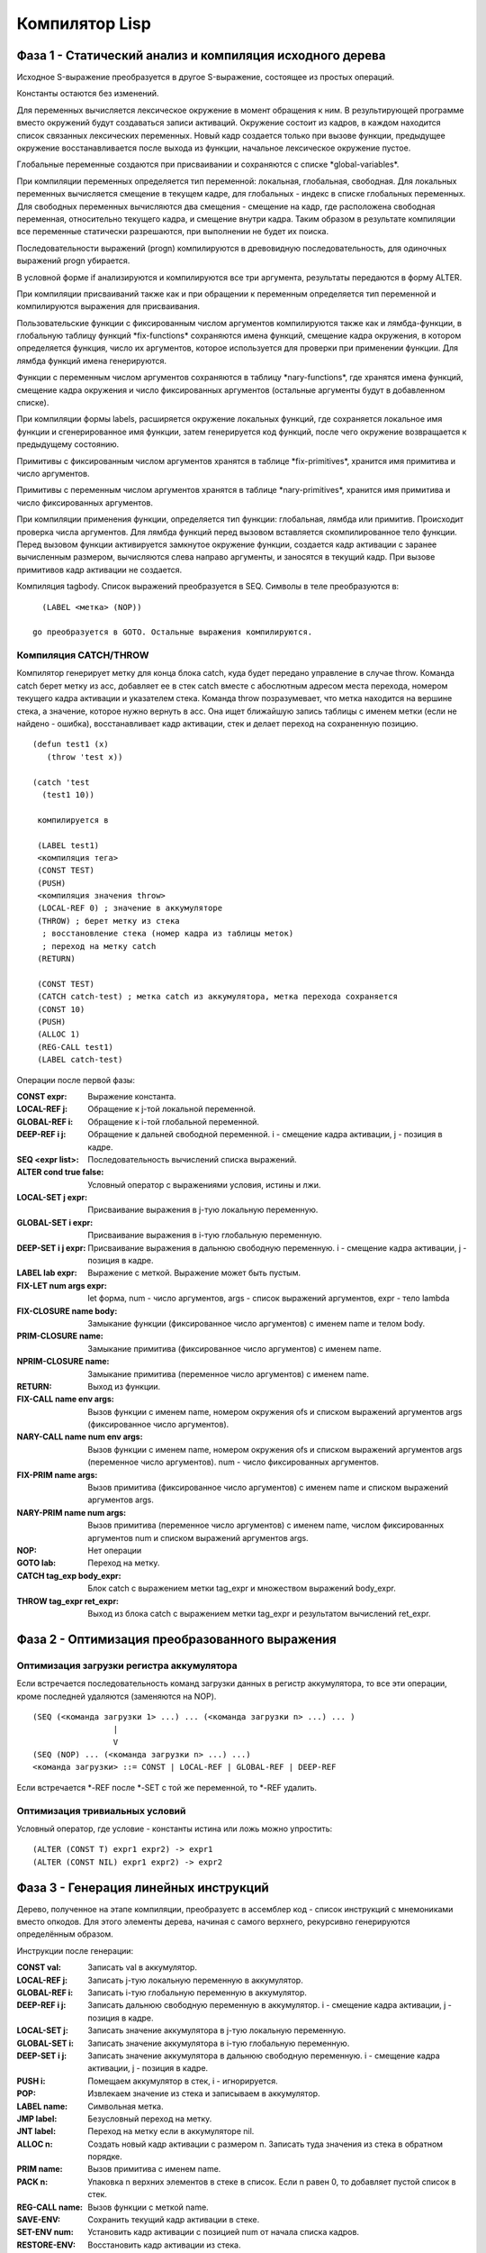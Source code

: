 Компилятор Lisp
==============================

Фаза 1 - Статический анализ и компиляция исходного дерева
---------------------------------------------------------

Исходное S-выражение преобразуется в другое S-выражение, состоящее из простых операций.

Константы остаются без изменений.

Для переменных вычисляется лексическое окружение в момент обращения к ним. В результирующей программе вместо окружений будут создаваться записи активаций. Окружение состоит из кадров, в каждом находится список связанных лексических переменных. Новый кадр создается только при вызове функции, предыдущее окружение восстанавливается после выхода из функции, начальное лексическое окружение пустое.

Глобальные переменные создаются при присваивании и сохраняются с списке \*global-variables\*.

При компиляции переменных определяется тип переменной: локальная, глобальная, свободная. Для локальных переменных вычисляется смещение в текущем кадре, для глобальных - индекс в списке глобальных переменных. Для свободных переменных вычисляются два смещения - смещение на кадр, где расположена свободная переменная, относительно текущего кадра, и смещение внутри кадра. Таким образом в результате компиляции все переменные статически разрешаются, при выполнении не будет их поиска.

Последовательности выражений (progn) компилируются в древовидную последовательность, для одиночных выражений progn убирается.

В условной форме if анализируются и компилируются все три аргумента, результаты передаются в форму ALTER.

При компиляции присваиваний также как и при обращении к переменным определяется тип переменной и компилируются выражения для присваивания.

Пользовательские функции с фиксированным числом аргументов компилируются также как и лямбда-функции, в глобальную таблицу функций \*fix-functions\* сохраняются имена функций, смещение кадра окружения, в котором определяется функция, число их аргументов, которое используется для проверки при применении функции. Для лямбда функций имена генерируются.

Функции с переменным числом аргументов сохраняются в таблицу \*nary-functions\*, где хранятся имена функций, смещение кадра окружения и число фиксированных аргументов (остальные аргументы будут в добавленном списке).

При компиляции формы labels, расширяется окружение локальных функций, где сохраняется локальное имя функции и сгенерированное имя функции, затем генерируется код функций, после чего окружение возвращается к предыдущему состоянию.

Примитивы с фиксированным числом аргументов хранятся в таблице \*fix-primitives\*, хранится имя примитива и число аргументов.

Примитивы с переменным числом аргументов хранятся в таблице \*nary-primitives\*, хранится имя примитива и число фиксированных аргументов.

При компиляции применения функции, определяется тип функции: глобальная, лямбда или примитив. Происходит проверка числа аргументов. Для лямбда функций перед вызовом вставляется скомпилированное тело функции. Перед вызовом функции активируется замкнутое окружение функции, создается кадр активации с заранее вычисленным размером, вычисляются слева направо аргументы, и заносятся в текущий кадр. При вызове примитивов кадр активации не создается.

Компиляция tagbody. Список выражений преобразуется в SEQ.
Символы в теле преобразуются в:
::

   (LABEL <метка> (NOP))

 go преобразуется в GOTO. Остальные выражения компилируются.

Компиляция CATCH/THROW
^^^^^^^^^^^^^^^^^^^^^^

Компилятор генерирует метку для конца блока catch, куда будет передано управление в случае throw. Команда catch берет метку из acc, добавляет ее в стек catch вместе с абослютным адресом места перехода, номером текущего кадра активации и указателем стека. Команда throw позразумевает, что метка находится на вершине стека, а значение, которое нужно вернуть в acc. Она ищет ближайшую запись таблицы с именем метки (если не найдено - ошибка), восстанавливает кадр активации, стек и делает переход на сохраненную позицию.
::
   
   (defun test1 (x)
      (throw 'test x))

   (catch 'test
     (test1 10))

    компилируется в
     
    (LABEL test1)
    <компиляция тега>    
    (CONST TEST)
    (PUSH)
    <компиляция значения throw>
    (LOCAL-REF 0) ; значение в аккумуляторе
    (THROW) ; берет метку из стека
     ; восстановление стека (номер кадра из таблицы меток)
     ; переход на метку catch
    (RETURN)

    (CONST TEST)
    (CATCH catch-test) ; метка catch из аккумулятора, метка перехода сохраняется
    (CONST 10)
    (PUSH)
    (ALLOC 1)
    (REG-CALL test1)
    (LABEL catch-test)

Операции после первой фазы:

:CONST expr: Выражение константа.
:LOCAL-REF j: Обращение к j-той локальной переменной.
:GLOBAL-REF i: Обращение к i-той глобальной переменной.
:DEEP-REF i j: Обращение к дальней свободной переменной.
	       i - смещение кадра активации, j - позиция в кадре.
:SEQ <expr list>: Последовательность вычислений списка выражений.
:ALTER cond true false: Условный оператор с выражениями условия, истины и лжи.
:LOCAL-SET j expr: Присваивание выражения в j-тую локальную переменную.
:GLOBAL-SET i expr: Присваивание выражения в i-тую глобальную переменную.
:DEEP-SET i j expr: Присваивание выражения в дальнюю свободную переменную.
	       i - смещение кадра активации, j - позиция в кадре.
:LABEL lab expr: Выражение с меткой. Выражение может быть пустым.
:FIX-LET num args expr: let форма, num - число аргументов, args - список выражений аргументов, expr - тело lambda
:FIX-CLOSURE name body: Замыкание функции (фиксированное число аргументов) с именем name и телом body.
:PRIM-CLOSURE name: Замыкание примитива (фиксированное число аргументов) с именем name.
:NPRIM-CLOSURE name: Замыкание примитива (переменное число аргументов) с именем name.
:RETURN: Выход из функции.
:FIX-CALL name env args: Вызов функции с именем name, номером окружения ofs и списком выражений аргументов args (фиксированное число аргументов).
:NARY-CALL name num env args: Вызов функции с именем name, номером окружения ofs и списком выражений аргументов args (переменное число аргументов).
			      num - число фиксированных аргументов.
:FIX-PRIM name args: Вызов примитива (фиксированное число аргументов) с именем name и списком выражений аргументов args.
:NARY-PRIM name num args: Вызов примитива (переменное число аргументов) с именем name, числом фиксированных аргументов num и списком выражений аргументов args.
:NOP: Нет операции
:GOTO lab: Переход на метку.
:CATCH tag_exp body_expr: Блок catch с выражением метки tag_expr и множеством выражений body_expr.
:THROW tag_expr ret_expr: Выход из блока catch с выражением метки tag_expr и результатом вычислений ret_expr.

Фаза 2 - Оптимизация преобразованного выражения
-----------------------------------------------

Оптимизация загрузки регистра аккумулятора
^^^^^^^^^^^^^^^^^^^^^^^^^^^^^^^^^^^^^^^^^^

Если встречается последовательность команд загрузки данных в регистр аккумулятора, то все эти операции, кроме последней удаляются (заменяются на NOP).
::

   (SEQ (<команда загрузки 1> ...) ... (<команда загрузки n> ...) ... )
                    |
		    V
   (SEQ (NOP) ... (<команда загрузки n> ...) ...)
   <команда загрузки> ::= CONST | LOCAL-REF | GLOBAL-REF | DEEP-REF

Если встречается *-REF после *-SET с той же переменной, то *-REF удалить.
   
Оптимизация тривиальных условий
^^^^^^^^^^^^^^^^^^^^^^^^^^^^^^^

Условный оператор, где условие - константы истина или ложь можно упростить:
::

   (ALTER (CONST T) expr1 expr2) -> expr1
   (ALTER (CONST NIL) expr1 expr2) -> expr2

      
Фаза 3 - Генерация линейных инструкций
--------------------------------------

Дерево, полученное на этапе компиляции, преобразуетс в ассемблер код - список инструкций с мнемониками вместо опкодов. Для этого элементы дерева, начиная с самого верхнего, рекурсивно генерируются определённым образом.

Инструкции после генерации:

:CONST val: Записать val в аккумулятор.
:LOCAL-REF j: Записать j-тую локальную переменную в аккумулятор.
:GLOBAL-REF i: Записать i-тую глобальную переменную в аккумулятор.
:DEEP-REF i j: Записать дальнюю свободную переменную в аккумулятор.
	       i - смещение кадра активации, j - позиция в кадре.
:LOCAL-SET j: Записать значение аккумулятора в j-тую локальную переменную.
:GLOBAL-SET i: Записать значение аккумулятора в i-тую глобальную переменную.
:DEEP-SET i j: Записать значение аккумулятора в дальнюю свободную переменную.
	       i - смещение кадра активации, j - позиция в кадре.
:PUSH i: Помещаем аккумулятор в стек, i - игнорируется.
:POP: Извлекаем значение из стека и записываем в аккумулятор.
:LABEL name: Символьная метка.
:JMP label: Безусловный переход на метку.
:JNT label: Переход на метку если в аккумуляторе nil.
:ALLOC n: Создать новый кадр активации с размером n.
	  Записать туда значения из стека в обратном порядке.
:PRIM name: Вызов примитива с именем name.
:PACK n: Упаковка n верхних элементов в стеке в список.
	 Если n равен 0, то добавляет пустой список в стек.
:REG-CALL name: Вызов функции с меткой name.
:SAVE-ENV: Сохранить текущий кадр активации в стеке.
:SET-ENV num: Установить кадр активации с позицией num от начала списка кадров.
:RESTORE-ENV: Восстановить кадр активации из стека.
:FIX-CLOSURE name: Создать замыкание с текущим кадром активации,
		   кодом по метке name, записать замыкание в аккумулятор.
:PRIM-CLOSURE name: Создать замыкание с текущим кадром активации,
		     именем примитива name (фиксированное число аргументов), записать замыкание в аккумулятор.
:NPRIM-CLOSURE name: Создать замыкание с текущим кадром активации,
		     именем примитива name (переменное число аргументов), записать замыкание в аккумулятор.
:RETURN: Выход из функции.
:CATCH ofs: Создать блок catch, метка блока в acc, конец блока по смещению ofs.
:THROW: Нелокальный переход на конец блока catch с меткой на вершине стека и результатом вычисления в acc.

Для элементов CONST, GLOBAL-REF, LOCAL-REF, DEEP-REF и RETURN существуют соответствующие инструкции, поэтому они генерируются как инструкции с мнемониками и операндами без изменений.

Для элементов GLOBAL-SET, LOCAL-SET и DEEP-SET сначала генерируется вычисление их аргументов, при этом идёт симуляция глобальных переменных и окружения, чтобы затем эти инструкции можно было сгенерировать с правильными аргументами.

Элемент LABEL используется для генерации тела функции, поэтому сначала рассчитывается метка после тела функции, генерируется переход на эту метку, после этого генерируется тело самой функции, и в конце добавляется эта метка.

В элементе SEQ для каждого дочернего элемента рекурсивно по очереди происходит дальнейшая генерация.

Для элемента ALTER рассчитываются метки для ветки по лжи и для конца if-блока, затем генерируется условие, условный переход на ветку по лжи, тело по истине и безусловный переход на конец блока, метка и тело по лжи, и метка конца блока.

В элементе FIX-PRIM для каждого аргумента генерируется вычисление этого аргумента и инструкция PUSH, затем генерируется вызов соответствующего примитива PRIM.

В элементе NARY-PRIM для каждого аргумента генерируется вычисление этого аргумента и инструкция PUSH, необязательные аргументы собираются в список с помощью команды PACK (удаляются из стека и добавляются как список), затем генерируется вызов соответствующего примитива PRIM.

Для элемента REG-CALL генерируется установление соответствующего окружения для текущей функции (SET-ENV), создание кадра активации (ALLOC), генерация вычисления и добавления в окружение аргументов функции, вызов самой функции (REG-CALL) и в конце восстановление окружения (RESTORE-ENV).

Фаза 4 - Ассемблер.
-------------------

Последним шагом компиляции является генерация байт-кода из ассемблер-кода. Ассемблирование происходит в 2 прохода.

При первом проходе мнемоники опкодов заменяются соответствующими байтами опкодов, при этом если встречается метка, то она не добавляется в результирующий байт-код, но запоминается в хеш-таблицу c адресом следующей инструкции, и если встречается инструкция перехода, то в отдельный список добавляется текущий адрес с меткой, которую использует данная инструкция.

Второй проход идёт по списку адресов с метками и в байт-коде заменяется соответствующие метки на адреса меток из хеш-таблицы.

На выходе компилятора:

* список констант;
* число глобальных переменных;
* массив с байт-кодом.

Точку входа в программу можно посчитать (перейти по всем JMP, до первого оператора не JMP).

Виртуальная машина
------------------------------

Точка входа виртуальной машины - функция vm-run:

::

  (vm-run program)
    program - байт-код (массив инструкций).

В байт-коде каждый байт - опкод или операнд инструкции.

Функция последовательно выполняет инструкции и возвращает значение регистра ACC в результате выполнения байт-кода.

Архитектура виртуальной машины
^^^^^^^^^^^^^^^^^^^^^^^^^^^^^^

Машина включает в себя память программы (где хранится байт код программы), память констант, память глобальных переменных, стек, список кадров активации и регистры.

.. image:: img/vm.png
	   
В памяти программы хранятся инструкции программы в виде объектов NUMBER. Каждая команда состоит из кода операции и возможных параметров.

В памяти констант и глобальных переменных могут храниться объекты любых типов.

Стек может хранить объекты любых типов.

Кадры активации представляют собой объекты-массивы.

.. image:: img/frame.png

Первый элемент массива -- это ссылка на предыдущий кадр. Следующий элемент служит для ускорения поиска кадра по глубине вызова, здесь хранится номер кадра (глубина вызовов). Остальные элементы массива -- это локальные аргументы. Кадры могут иметь не только линейную, но и древовидную структуру, поэтому необходима ссылка на предыдущий кадр. Такие объекты удобно записывать в стек, восстанавливать из стека. Кадры активации создаются динамически как и другие объекты программы.

Для блоков catch существует отдельный стек, который хранит записи из имени метки, абсолютного адреса конца блока, номера кадра активации, указателя стека.

Регистры машины:

:PC: хранит адрес текущей выполняемой инструкции из памяти программы.
:ACC: хранит результат последней операции. Может быть любым объектом.
:FRAME: текущий кадр активации.
:SP: указатель стека.
:CATCH-SP: указатель стека для catch.

Сборка мусора включает в себя фазу пометки и фазу очистки. В фазе пометки помечаются объекты, до которых можно дойти с помощью обхода, начиная с корневых объектов в регистрах. Это регистр аккумулятора ACC, указатель на текущий кадр активации FRAME, все объекты находящиеся в стеке, начиная с текущей позиции SP, а также все объекты в памяти констант и глобальных переменных.
	   
Список инструкций:
	   
:Код  Имя:            Описание
:0    CONST num:      поместить константу с номером num в регистр ACC.
:1    JMP ofs:        безусловный переход на смещение ofs относительно PC.
:2    JNT ofs:        если ACC == NIL, то относительный переход на смещение ofs.
:3    ALLOC n:        создать новый кадр активации с числом аргументов n.
                      извлечь из стека аргументы начиная с позиции 1
		      (0-й элемент остается в стеке)
:4    GLOBAL-REF i:   устанавливает регистру ACC значение глобальной переменной с
                      индексом i.
:5    GLOBAL-SET i:   устанавливает глобальной переменной с индексом i значение
                      регистра ACC.
:6    LOCAL-REF i:    загружает в ACC значение i локальной переменной
                      (текущего кадра активации).
:7    LOCAL-SET i:    присваивает локальной переменной i (текущего кадра активации)
                      значение регистра ACC.
:8    DEEP-REF i j:   загружает в ACC значение локальной переменной с индексом j
                      в кадре i (начиная от текущего).
:9    DEEP-SET i j:   присваивает локальной переменной j в кадре i значение
                      регистра ACC.
:10   PUSH:           добавляет значение регистра ACC в стэк.
:11   PACK n:         собирает последние n элементов из стека в список и добавляет
                      его в стек.
:12   REG-CALL ofs:   добавляет адрес следующей инструкции в стэк и производит
                      переход по смещению ofs.
:13   RETURN:         производит переход на адрес из верхушки стэка, при этом
                      удаляет этот адрес из стэка.
:14   FIX-CLOSURE ofs:  в регистр ACC добавляется объект замыкание с текущим
                      кадром активации и смещением на код функции относительно текущего
		      адреса ofs.
:15   SAVE-FRAME:     сохраняет кадр активации в стеке
:16   SET-FRAME num:  устанавливает кадр активации с номером num
                      относительно начала глубины вызовов.
:17   RESTORE-FRAME:  восстанавливает кадр активации из стека.
:18   PRIM n:         вызывает примитив с номером n из таблицы примитивов с
                      фиксированным числом аргументов.
:19   NPRIM n:        вызывает примитив с номером n из таблицы примитивов с
                      переменным числом аргументов.
:20   HALT:           останов машины
:21   PRIM-CLOSURE n:  в регистр ACC добавляется объект замыкание с текущим
                        кадром активации и адресом кода примитива с фиксированным числом аргументов и номером n.
:22   NPRIM-CLOSURE n:  в регистр ACC добавляется объект замыкание с текущим
                        кадром активации и адресом кода примитива с переменным числом аргументов и номером n.
:23   CATCH ofs:      добавляет запись в стек catch, сохраняется имя метки в acc, абсолютный адрес по смещению ofs, текущий кадр активации, укзатель стека.
:24   THROW:          извлекает из стека имя метки блока catch, ищет в стеке catch запись с этим именем (если не найдена - ошибка), восстанавливает кадр активации, указатель стека, выполяет переход на сохраненный адрес конца блока catch, отбрасывает все кадры стека catch выше найденного (включая его самого).

